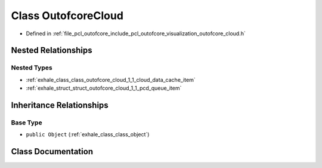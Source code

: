 .. _exhale_class_class_outofcore_cloud:

Class OutofcoreCloud
====================

- Defined in :ref:`file_pcl_outofcore_include_pcl_outofcore_visualization_outofcore_cloud.h`


Nested Relationships
--------------------


Nested Types
************

- :ref:`exhale_class_class_outofcore_cloud_1_1_cloud_data_cache_item`
- :ref:`exhale_struct_struct_outofcore_cloud_1_1_pcd_queue_item`


Inheritance Relationships
-------------------------

Base Type
*********

- ``public Object`` (:ref:`exhale_class_class_object`)


Class Documentation
-------------------


.. doxygenclass:: OutofcoreCloud
   :members:
   :protected-members:
   :undoc-members: